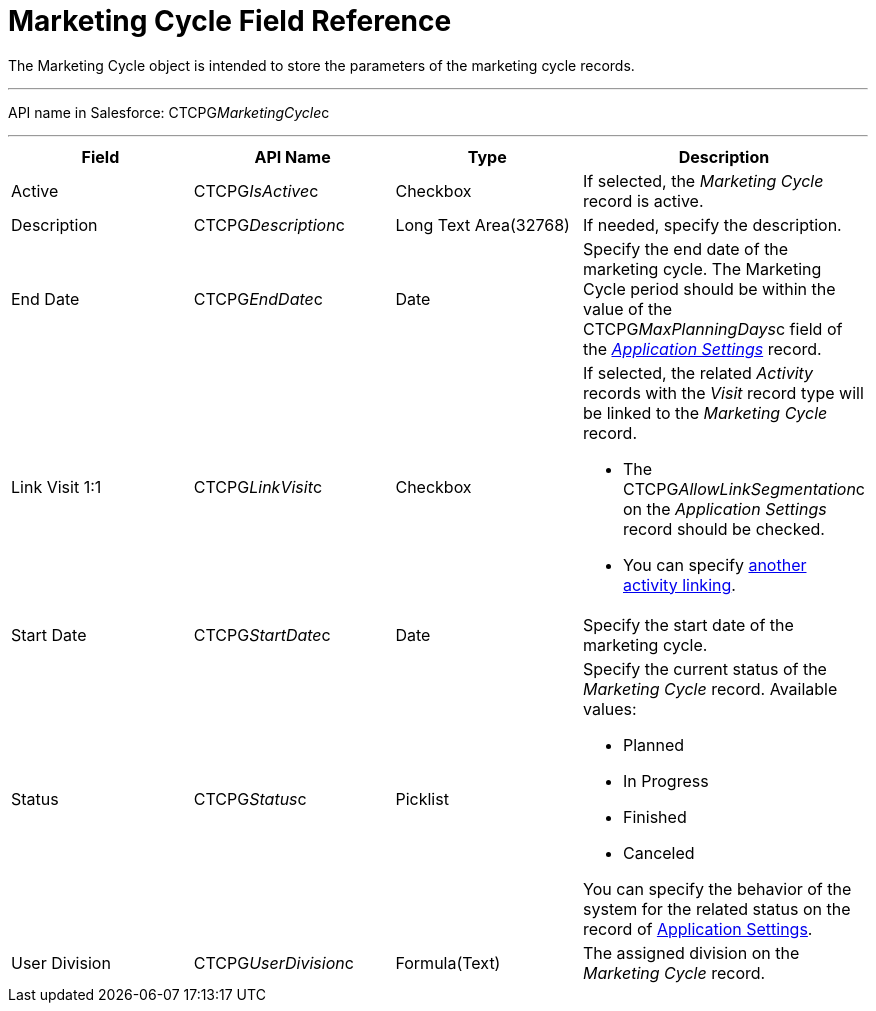 = Marketing Cycle Field Reference

The [.object]#Marketing Cycle# object is intended to store the
parameters of the marketing cycle records.

'''''

API name in Salesforce: CTCPG__MarketingCycle__c

'''''

[width="100%",cols="25%,25%,25%,25%",]
|===
|*Field* |*API Name* |*Type* |*Description*

|Active |CTCPG__IsActive__c |Checkbox |If selected, the
_Marketing Cycle_ record is active.

|Description |CTCPG__Description__c |Long Text Area(32768)
|If needed, specify the description.

|End Date |CTCPG__EndDate__c |Date |Specify the end date of
the marketing cycle.
The Marketing Cycle period should be within the value of
the CTCPG__MaxPlanningDays__c field of
the _xref:application-settings.html[Application Settings]_ record.

|Link Visit 1:1 |CTCPG__LinkVisit__c |Checkbox a|
If selected, the related _Activity_ records with the _Visit_ record type
will be linked to the _Marketing Cycle_ record.

* The CTCPG__AllowLinkSegmentation__c on the _Application
Settings_ record should be checked.
* You
can specify xref:admin-guide/configuring-targeting-and-marketing-cycles/enable-activity-linking-to-the-marketing-cycle[another
activity linking].

|Start Date |CTCPG__StartDate__c |Date |Specify the start date
of the marketing cycle.

|Status |CTCPG__Status__c |Picklist a|
Specify the current status of the _Marketing Cycle_ record. Available
values:

* Planned
* In Progress
* Finished
* Canceled

You can specify the behavior of the system for the related status on the
record of xref:application-settings[Application Settings].

|User Division |CTCPG__UserDivision__c |Formula(Text) |The
assigned division on the _Marketing Cycle_ record.
|===
